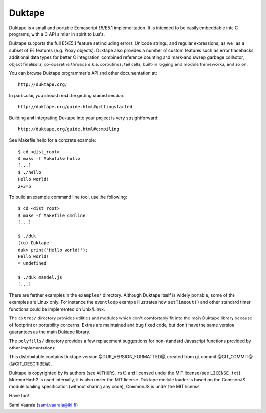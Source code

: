 =======
Duktape
=======

Duktape is a small and portable Ecmascript E5/E5.1 implementation.  It is
intended to be easily embeddable into C programs, with a C API similar in
spirit to Lua's.

Duktape supports the full E5/E5.1 feature set including errors, Unicode
strings, and regular expressions, as well as a subset of E6 features (e.g.
Proxy objects).  Duktape also provides a number of custom features such as
error tracebacks, additional data types for better C integration, combined
reference counting and mark-and sweep garbage collector, object finalizers,
co-operative threads a.k.a. coroutines, tail calls, built-in logging and
module frameworks, and so on.

You can browse Duktape programmer's API and other documentation at::

  http://duktape.org/

In particular, you should read the getting started section::

  http://duktape.org/guide.html#gettingstarted

Building and integrating Duktape into your project is very straightforward::

  http://duktape.org/guide.html#compiling

See Makefile.hello for a concrete example::

  $ cd <dist_root>
  $ make -f Makefile.hello
  [...]
  $ ./hello
  Hello world!
  2+3=5

To build an example command line tool, use the following::

  $ cd <dist_root>
  $ make -f Makefile.cmdline
  [...]

  $ ./duk
  ((o) Duktape
  duk> print('Hello world!');
  Hello world!
  = undefined

  $ ./duk mandel.js
  [...]

There are further examples in the ``examples/`` directory.  Although
Duktape itself is widely portable, some of the examples are Linux only.
For instance the ``eventloop`` example illustrates how ``setTimeout()``
and other standard timer functions could be implemented on Unix/Linux.

The ``extras/`` directory provides utilities and modules which don't
comfortably fit into the main Duktape library because of footprint or
portability concerns.  Extras are maintained and bug fixed code, but
don't have the same version guarantees as the main Duktape library.

The ``polyfills/`` directory provides a few replacement suggestions for
non-standard Javascript functions provided by other implementations.

This distributable contains Duktape version @DUK_VERSION_FORMATTED@, created from git
commit @GIT_COMMIT@ (@GIT_DESCRIBE@).

Duktape is copyrighted by its authors (see ``AUTHORS.rst``) and licensed
under the MIT license (see ``LICENSE.txt``).  MurmurHash2 is used internally,
it is also under the MIT license.  Duktape module loader is based on the
CommonJS module loading specification (without sharing any code), CommonJS
is under the MIT license.

Have fun!

Sami Vaarala (sami.vaarala@iki.fi)
